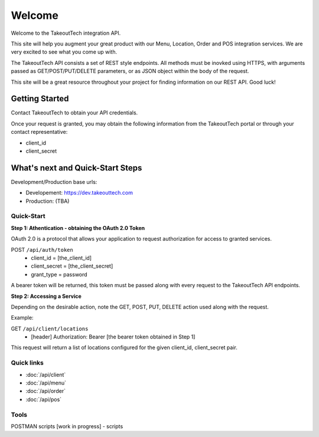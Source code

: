 Welcome
========
Welcome to the TakeoutTech integration API.

This site will help you augment your great product with our Menu, Location, Order and POS integration services. We are very excited to see what you come up with.

The TakeoutTech API consists a set of REST style endpoints. All methods must be inovked using HTTPS, with arguments passed as GET/POST/PUT/DELETE parameters, or as JSON object within the body of the request.

This site will be a great resource throughout your project for finding information on our REST API.  Good luck!

Getting Started
---------------

Contact TakeoutTech to obtain your API credentials.

Once your request is granted, you may obtain the following information from the TakeoutTech portal or through your contact representative:

* client_id
* client_secret

What's next and Quick-Start Steps
---------------------------------

Development/Production base urls:

* Developement: https://dev.takeouttech.com
* Production: (TBA)

Quick-Start
~~~~~~~~~~~
**Step 1: Athentication - obtaining the OAuth 2.0 Token**

OAuth 2.0 is a protocol that allows your application to request authorization for access to granted services.

POST ``/api/auth/token``
  * client_id = [the_client_id]
  * client_secret = [the_client_secret]
  * grant_type = password

A bearer token will be returned, this token must be passed along with every request to the TakeoutTech API endpoints.

**Step 2: Accessing a Service**

Depending on the desirable action, note the GET, POST, PUT, DELETE action used along with the request.

Example:

GET ``/api/client/locations``
  * [header] Authorization: Bearer [the bearer token obtained in Step 1]

This request will return a list of locations configured for the given client_id, client_secret pair.

Quick links
~~~~~~~~~~~
* :doc:`/api/client`
* :doc:`/api/menu`
* :doc:`/api/order`
* :doc:`/api/pos`

Tools
~~~~~
POSTMAN scripts [work in progress]
- scripts
